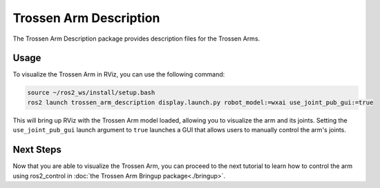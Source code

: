 =======================
Trossen Arm Description
=======================

The Trossen Arm Description package provides description files for the Trossen Arms.

Usage
=====

To visualize the Trossen Arm in RViz, you can use the following command:

.. code-block:: bash

    source ~/ros2_ws/install/setup.bash
    ros2 launch trossen_arm_description display.launch.py robot_model:=wxai use_joint_pub_gui:=true

This will bring up RViz with the Trossen Arm model loaded, allowing you to visualize the arm and its joints.
Setting the ``use_joint_pub_gui`` launch argument to ``true`` launches a GUI that allows users to manually control the arm's joints.

.. image:: images/rviz.png
    :align: center
    :alt: The WidowX AI visualized using RViz

Next Steps
==========

Now that you are able to visualize the Trossen Arm, you can proceed to the next tutorial to learn how to control the arm using ros2_control in :doc:`the Trossen Arm Bringup package<./bringup>`.
